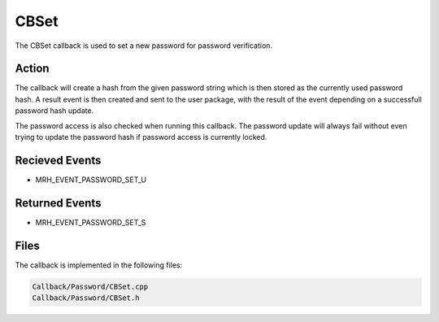 CBSet
=====
The CBSet callback is used to set a new password for password 
verification.

Action
------
The callback will create a hash from the given password string which 
is then stored as the currently used password hash. A result event is 
then created and sent to the user package, with the result of the event 
depending on a successfull password hash update.

The password access is also checked when running this callback. The 
password update will always fail without even trying to update the 
password hash if password access is currently locked.

Recieved Events
---------------
* MRH_EVENT_PASSWORD_SET_U

Returned Events
---------------
* MRH_EVENT_PASSWORD_SET_S

Files
-----
The callback is implemented in the following files:

.. code-block:: c

    Callback/Password/CBSet.cpp
    Callback/Password/CBSet.h